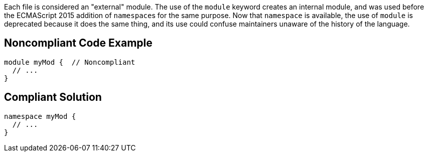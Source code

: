Each file is considered an "external" module. The use of the ``++module++`` keyword creates an internal module, and was used before the ECMAScript 2015 addition of ``++namespace++``s for the same purpose. Now that ``++namespace++`` is available, the use of ``++module++`` is deprecated because it does the same thing, and its use could confuse maintainers unaware of the history of the language.

== Noncompliant Code Example

----
module myMod {  // Noncompliant
  // ...
}
----

== Compliant Solution

----
namespace myMod {
  // ...
}
----
